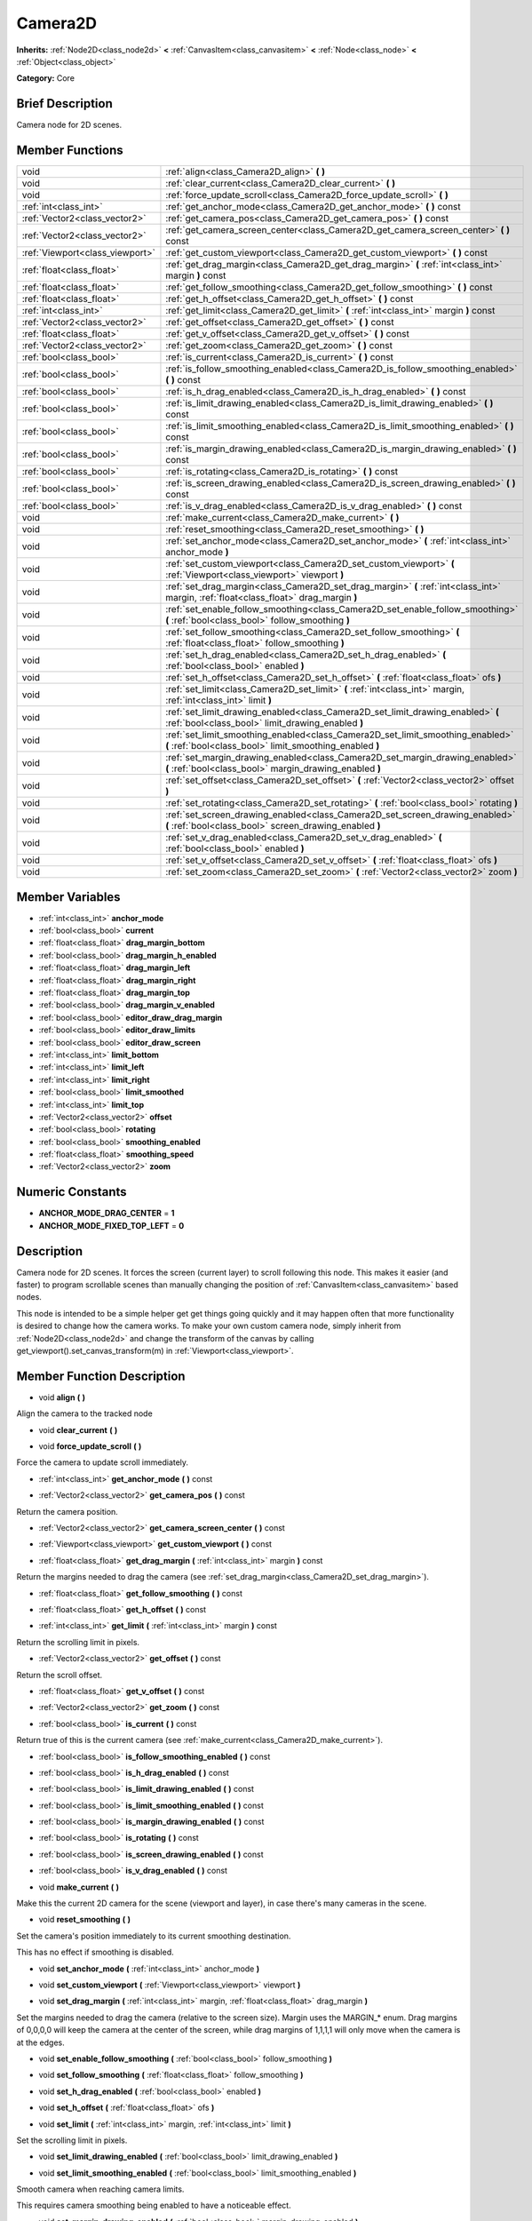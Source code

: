 .. Generated automatically by doc/tools/makerst.py in Godot's source tree.
.. DO NOT EDIT THIS FILE, but the doc/base/classes.xml source instead.

.. _class_Camera2D:

Camera2D
========

**Inherits:** :ref:`Node2D<class_node2d>` **<** :ref:`CanvasItem<class_canvasitem>` **<** :ref:`Node<class_node>` **<** :ref:`Object<class_object>`

**Category:** Core

Brief Description
-----------------

Camera node for 2D scenes.

Member Functions
----------------

+----------------------------------+----------------------------------------------------------------------------------------------------------------------------------------------+
| void                             | :ref:`align<class_Camera2D_align>`  **(** **)**                                                                                              |
+----------------------------------+----------------------------------------------------------------------------------------------------------------------------------------------+
| void                             | :ref:`clear_current<class_Camera2D_clear_current>`  **(** **)**                                                                              |
+----------------------------------+----------------------------------------------------------------------------------------------------------------------------------------------+
| void                             | :ref:`force_update_scroll<class_Camera2D_force_update_scroll>`  **(** **)**                                                                  |
+----------------------------------+----------------------------------------------------------------------------------------------------------------------------------------------+
| :ref:`int<class_int>`            | :ref:`get_anchor_mode<class_Camera2D_get_anchor_mode>`  **(** **)** const                                                                    |
+----------------------------------+----------------------------------------------------------------------------------------------------------------------------------------------+
| :ref:`Vector2<class_vector2>`    | :ref:`get_camera_pos<class_Camera2D_get_camera_pos>`  **(** **)** const                                                                      |
+----------------------------------+----------------------------------------------------------------------------------------------------------------------------------------------+
| :ref:`Vector2<class_vector2>`    | :ref:`get_camera_screen_center<class_Camera2D_get_camera_screen_center>`  **(** **)** const                                                  |
+----------------------------------+----------------------------------------------------------------------------------------------------------------------------------------------+
| :ref:`Viewport<class_viewport>`  | :ref:`get_custom_viewport<class_Camera2D_get_custom_viewport>`  **(** **)** const                                                            |
+----------------------------------+----------------------------------------------------------------------------------------------------------------------------------------------+
| :ref:`float<class_float>`        | :ref:`get_drag_margin<class_Camera2D_get_drag_margin>`  **(** :ref:`int<class_int>` margin  **)** const                                      |
+----------------------------------+----------------------------------------------------------------------------------------------------------------------------------------------+
| :ref:`float<class_float>`        | :ref:`get_follow_smoothing<class_Camera2D_get_follow_smoothing>`  **(** **)** const                                                          |
+----------------------------------+----------------------------------------------------------------------------------------------------------------------------------------------+
| :ref:`float<class_float>`        | :ref:`get_h_offset<class_Camera2D_get_h_offset>`  **(** **)** const                                                                          |
+----------------------------------+----------------------------------------------------------------------------------------------------------------------------------------------+
| :ref:`int<class_int>`            | :ref:`get_limit<class_Camera2D_get_limit>`  **(** :ref:`int<class_int>` margin  **)** const                                                  |
+----------------------------------+----------------------------------------------------------------------------------------------------------------------------------------------+
| :ref:`Vector2<class_vector2>`    | :ref:`get_offset<class_Camera2D_get_offset>`  **(** **)** const                                                                              |
+----------------------------------+----------------------------------------------------------------------------------------------------------------------------------------------+
| :ref:`float<class_float>`        | :ref:`get_v_offset<class_Camera2D_get_v_offset>`  **(** **)** const                                                                          |
+----------------------------------+----------------------------------------------------------------------------------------------------------------------------------------------+
| :ref:`Vector2<class_vector2>`    | :ref:`get_zoom<class_Camera2D_get_zoom>`  **(** **)** const                                                                                  |
+----------------------------------+----------------------------------------------------------------------------------------------------------------------------------------------+
| :ref:`bool<class_bool>`          | :ref:`is_current<class_Camera2D_is_current>`  **(** **)** const                                                                              |
+----------------------------------+----------------------------------------------------------------------------------------------------------------------------------------------+
| :ref:`bool<class_bool>`          | :ref:`is_follow_smoothing_enabled<class_Camera2D_is_follow_smoothing_enabled>`  **(** **)** const                                            |
+----------------------------------+----------------------------------------------------------------------------------------------------------------------------------------------+
| :ref:`bool<class_bool>`          | :ref:`is_h_drag_enabled<class_Camera2D_is_h_drag_enabled>`  **(** **)** const                                                                |
+----------------------------------+----------------------------------------------------------------------------------------------------------------------------------------------+
| :ref:`bool<class_bool>`          | :ref:`is_limit_drawing_enabled<class_Camera2D_is_limit_drawing_enabled>`  **(** **)** const                                                  |
+----------------------------------+----------------------------------------------------------------------------------------------------------------------------------------------+
| :ref:`bool<class_bool>`          | :ref:`is_limit_smoothing_enabled<class_Camera2D_is_limit_smoothing_enabled>`  **(** **)** const                                              |
+----------------------------------+----------------------------------------------------------------------------------------------------------------------------------------------+
| :ref:`bool<class_bool>`          | :ref:`is_margin_drawing_enabled<class_Camera2D_is_margin_drawing_enabled>`  **(** **)** const                                                |
+----------------------------------+----------------------------------------------------------------------------------------------------------------------------------------------+
| :ref:`bool<class_bool>`          | :ref:`is_rotating<class_Camera2D_is_rotating>`  **(** **)** const                                                                            |
+----------------------------------+----------------------------------------------------------------------------------------------------------------------------------------------+
| :ref:`bool<class_bool>`          | :ref:`is_screen_drawing_enabled<class_Camera2D_is_screen_drawing_enabled>`  **(** **)** const                                                |
+----------------------------------+----------------------------------------------------------------------------------------------------------------------------------------------+
| :ref:`bool<class_bool>`          | :ref:`is_v_drag_enabled<class_Camera2D_is_v_drag_enabled>`  **(** **)** const                                                                |
+----------------------------------+----------------------------------------------------------------------------------------------------------------------------------------------+
| void                             | :ref:`make_current<class_Camera2D_make_current>`  **(** **)**                                                                                |
+----------------------------------+----------------------------------------------------------------------------------------------------------------------------------------------+
| void                             | :ref:`reset_smoothing<class_Camera2D_reset_smoothing>`  **(** **)**                                                                          |
+----------------------------------+----------------------------------------------------------------------------------------------------------------------------------------------+
| void                             | :ref:`set_anchor_mode<class_Camera2D_set_anchor_mode>`  **(** :ref:`int<class_int>` anchor_mode  **)**                                       |
+----------------------------------+----------------------------------------------------------------------------------------------------------------------------------------------+
| void                             | :ref:`set_custom_viewport<class_Camera2D_set_custom_viewport>`  **(** :ref:`Viewport<class_viewport>` viewport  **)**                        |
+----------------------------------+----------------------------------------------------------------------------------------------------------------------------------------------+
| void                             | :ref:`set_drag_margin<class_Camera2D_set_drag_margin>`  **(** :ref:`int<class_int>` margin, :ref:`float<class_float>` drag_margin  **)**     |
+----------------------------------+----------------------------------------------------------------------------------------------------------------------------------------------+
| void                             | :ref:`set_enable_follow_smoothing<class_Camera2D_set_enable_follow_smoothing>`  **(** :ref:`bool<class_bool>` follow_smoothing  **)**        |
+----------------------------------+----------------------------------------------------------------------------------------------------------------------------------------------+
| void                             | :ref:`set_follow_smoothing<class_Camera2D_set_follow_smoothing>`  **(** :ref:`float<class_float>` follow_smoothing  **)**                    |
+----------------------------------+----------------------------------------------------------------------------------------------------------------------------------------------+
| void                             | :ref:`set_h_drag_enabled<class_Camera2D_set_h_drag_enabled>`  **(** :ref:`bool<class_bool>` enabled  **)**                                   |
+----------------------------------+----------------------------------------------------------------------------------------------------------------------------------------------+
| void                             | :ref:`set_h_offset<class_Camera2D_set_h_offset>`  **(** :ref:`float<class_float>` ofs  **)**                                                 |
+----------------------------------+----------------------------------------------------------------------------------------------------------------------------------------------+
| void                             | :ref:`set_limit<class_Camera2D_set_limit>`  **(** :ref:`int<class_int>` margin, :ref:`int<class_int>` limit  **)**                           |
+----------------------------------+----------------------------------------------------------------------------------------------------------------------------------------------+
| void                             | :ref:`set_limit_drawing_enabled<class_Camera2D_set_limit_drawing_enabled>`  **(** :ref:`bool<class_bool>` limit_drawing_enabled  **)**       |
+----------------------------------+----------------------------------------------------------------------------------------------------------------------------------------------+
| void                             | :ref:`set_limit_smoothing_enabled<class_Camera2D_set_limit_smoothing_enabled>`  **(** :ref:`bool<class_bool>` limit_smoothing_enabled  **)** |
+----------------------------------+----------------------------------------------------------------------------------------------------------------------------------------------+
| void                             | :ref:`set_margin_drawing_enabled<class_Camera2D_set_margin_drawing_enabled>`  **(** :ref:`bool<class_bool>` margin_drawing_enabled  **)**    |
+----------------------------------+----------------------------------------------------------------------------------------------------------------------------------------------+
| void                             | :ref:`set_offset<class_Camera2D_set_offset>`  **(** :ref:`Vector2<class_vector2>` offset  **)**                                              |
+----------------------------------+----------------------------------------------------------------------------------------------------------------------------------------------+
| void                             | :ref:`set_rotating<class_Camera2D_set_rotating>`  **(** :ref:`bool<class_bool>` rotating  **)**                                              |
+----------------------------------+----------------------------------------------------------------------------------------------------------------------------------------------+
| void                             | :ref:`set_screen_drawing_enabled<class_Camera2D_set_screen_drawing_enabled>`  **(** :ref:`bool<class_bool>` screen_drawing_enabled  **)**    |
+----------------------------------+----------------------------------------------------------------------------------------------------------------------------------------------+
| void                             | :ref:`set_v_drag_enabled<class_Camera2D_set_v_drag_enabled>`  **(** :ref:`bool<class_bool>` enabled  **)**                                   |
+----------------------------------+----------------------------------------------------------------------------------------------------------------------------------------------+
| void                             | :ref:`set_v_offset<class_Camera2D_set_v_offset>`  **(** :ref:`float<class_float>` ofs  **)**                                                 |
+----------------------------------+----------------------------------------------------------------------------------------------------------------------------------------------+
| void                             | :ref:`set_zoom<class_Camera2D_set_zoom>`  **(** :ref:`Vector2<class_vector2>` zoom  **)**                                                    |
+----------------------------------+----------------------------------------------------------------------------------------------------------------------------------------------+

Member Variables
----------------

- :ref:`int<class_int>` **anchor_mode**
- :ref:`bool<class_bool>` **current**
- :ref:`float<class_float>` **drag_margin_bottom**
- :ref:`bool<class_bool>` **drag_margin_h_enabled**
- :ref:`float<class_float>` **drag_margin_left**
- :ref:`float<class_float>` **drag_margin_right**
- :ref:`float<class_float>` **drag_margin_top**
- :ref:`bool<class_bool>` **drag_margin_v_enabled**
- :ref:`bool<class_bool>` **editor_draw_drag_margin**
- :ref:`bool<class_bool>` **editor_draw_limits**
- :ref:`bool<class_bool>` **editor_draw_screen**
- :ref:`int<class_int>` **limit_bottom**
- :ref:`int<class_int>` **limit_left**
- :ref:`int<class_int>` **limit_right**
- :ref:`bool<class_bool>` **limit_smoothed**
- :ref:`int<class_int>` **limit_top**
- :ref:`Vector2<class_vector2>` **offset**
- :ref:`bool<class_bool>` **rotating**
- :ref:`bool<class_bool>` **smoothing_enabled**
- :ref:`float<class_float>` **smoothing_speed**
- :ref:`Vector2<class_vector2>` **zoom**

Numeric Constants
-----------------

- **ANCHOR_MODE_DRAG_CENTER** = **1**
- **ANCHOR_MODE_FIXED_TOP_LEFT** = **0**

Description
-----------

Camera node for 2D scenes. It forces the screen (current layer) to scroll following this node. This makes it easier (and faster) to program scrollable scenes than manually changing the position of :ref:`CanvasItem<class_canvasitem>` based nodes.

This node is intended to be a simple helper get get things going quickly and it may happen often that more functionality is desired to change how the camera works. To make your own custom camera node, simply inherit from :ref:`Node2D<class_node2d>` and change the transform of the canvas by calling get_viewport().set_canvas_transform(m) in :ref:`Viewport<class_viewport>`.

Member Function Description
---------------------------

.. _class_Camera2D_align:

- void  **align**  **(** **)**

Align the camera to the tracked node

.. _class_Camera2D_clear_current:

- void  **clear_current**  **(** **)**

.. _class_Camera2D_force_update_scroll:

- void  **force_update_scroll**  **(** **)**

Force the camera to update scroll immediately.

.. _class_Camera2D_get_anchor_mode:

- :ref:`int<class_int>`  **get_anchor_mode**  **(** **)** const

.. _class_Camera2D_get_camera_pos:

- :ref:`Vector2<class_vector2>`  **get_camera_pos**  **(** **)** const

Return the camera position.

.. _class_Camera2D_get_camera_screen_center:

- :ref:`Vector2<class_vector2>`  **get_camera_screen_center**  **(** **)** const

.. _class_Camera2D_get_custom_viewport:

- :ref:`Viewport<class_viewport>`  **get_custom_viewport**  **(** **)** const

.. _class_Camera2D_get_drag_margin:

- :ref:`float<class_float>`  **get_drag_margin**  **(** :ref:`int<class_int>` margin  **)** const

Return the margins needed to drag the camera (see :ref:`set_drag_margin<class_Camera2D_set_drag_margin>`).

.. _class_Camera2D_get_follow_smoothing:

- :ref:`float<class_float>`  **get_follow_smoothing**  **(** **)** const

.. _class_Camera2D_get_h_offset:

- :ref:`float<class_float>`  **get_h_offset**  **(** **)** const

.. _class_Camera2D_get_limit:

- :ref:`int<class_int>`  **get_limit**  **(** :ref:`int<class_int>` margin  **)** const

Return the scrolling limit in pixels.

.. _class_Camera2D_get_offset:

- :ref:`Vector2<class_vector2>`  **get_offset**  **(** **)** const

Return the scroll offset.

.. _class_Camera2D_get_v_offset:

- :ref:`float<class_float>`  **get_v_offset**  **(** **)** const

.. _class_Camera2D_get_zoom:

- :ref:`Vector2<class_vector2>`  **get_zoom**  **(** **)** const

.. _class_Camera2D_is_current:

- :ref:`bool<class_bool>`  **is_current**  **(** **)** const

Return true of this is the current camera (see :ref:`make_current<class_Camera2D_make_current>`).

.. _class_Camera2D_is_follow_smoothing_enabled:

- :ref:`bool<class_bool>`  **is_follow_smoothing_enabled**  **(** **)** const

.. _class_Camera2D_is_h_drag_enabled:

- :ref:`bool<class_bool>`  **is_h_drag_enabled**  **(** **)** const

.. _class_Camera2D_is_limit_drawing_enabled:

- :ref:`bool<class_bool>`  **is_limit_drawing_enabled**  **(** **)** const

.. _class_Camera2D_is_limit_smoothing_enabled:

- :ref:`bool<class_bool>`  **is_limit_smoothing_enabled**  **(** **)** const

.. _class_Camera2D_is_margin_drawing_enabled:

- :ref:`bool<class_bool>`  **is_margin_drawing_enabled**  **(** **)** const

.. _class_Camera2D_is_rotating:

- :ref:`bool<class_bool>`  **is_rotating**  **(** **)** const

.. _class_Camera2D_is_screen_drawing_enabled:

- :ref:`bool<class_bool>`  **is_screen_drawing_enabled**  **(** **)** const

.. _class_Camera2D_is_v_drag_enabled:

- :ref:`bool<class_bool>`  **is_v_drag_enabled**  **(** **)** const

.. _class_Camera2D_make_current:

- void  **make_current**  **(** **)**

Make this the current 2D camera for the scene (viewport and layer), in case there's many cameras in the scene.

.. _class_Camera2D_reset_smoothing:

- void  **reset_smoothing**  **(** **)**

Set the camera's position immediately to its current smoothing destination.

This has no effect if smoothing is disabled.

.. _class_Camera2D_set_anchor_mode:

- void  **set_anchor_mode**  **(** :ref:`int<class_int>` anchor_mode  **)**

.. _class_Camera2D_set_custom_viewport:

- void  **set_custom_viewport**  **(** :ref:`Viewport<class_viewport>` viewport  **)**

.. _class_Camera2D_set_drag_margin:

- void  **set_drag_margin**  **(** :ref:`int<class_int>` margin, :ref:`float<class_float>` drag_margin  **)**

Set the margins needed to drag the camera (relative to the screen size). Margin uses the MARGIN\_\* enum. Drag margins of 0,0,0,0 will keep the camera at the center of the screen, while drag margins of 1,1,1,1 will only move when the camera is at the edges.

.. _class_Camera2D_set_enable_follow_smoothing:

- void  **set_enable_follow_smoothing**  **(** :ref:`bool<class_bool>` follow_smoothing  **)**

.. _class_Camera2D_set_follow_smoothing:

- void  **set_follow_smoothing**  **(** :ref:`float<class_float>` follow_smoothing  **)**

.. _class_Camera2D_set_h_drag_enabled:

- void  **set_h_drag_enabled**  **(** :ref:`bool<class_bool>` enabled  **)**

.. _class_Camera2D_set_h_offset:

- void  **set_h_offset**  **(** :ref:`float<class_float>` ofs  **)**

.. _class_Camera2D_set_limit:

- void  **set_limit**  **(** :ref:`int<class_int>` margin, :ref:`int<class_int>` limit  **)**

Set the scrolling limit in pixels.

.. _class_Camera2D_set_limit_drawing_enabled:

- void  **set_limit_drawing_enabled**  **(** :ref:`bool<class_bool>` limit_drawing_enabled  **)**

.. _class_Camera2D_set_limit_smoothing_enabled:

- void  **set_limit_smoothing_enabled**  **(** :ref:`bool<class_bool>` limit_smoothing_enabled  **)**

Smooth camera when reaching camera limits.

This requires camera smoothing being enabled to have a noticeable effect.

.. _class_Camera2D_set_margin_drawing_enabled:

- void  **set_margin_drawing_enabled**  **(** :ref:`bool<class_bool>` margin_drawing_enabled  **)**

.. _class_Camera2D_set_offset:

- void  **set_offset**  **(** :ref:`Vector2<class_vector2>` offset  **)**

Set the scroll offset. Useful for looking around or camera shake animations.

.. _class_Camera2D_set_rotating:

- void  **set_rotating**  **(** :ref:`bool<class_bool>` rotating  **)**

.. _class_Camera2D_set_screen_drawing_enabled:

- void  **set_screen_drawing_enabled**  **(** :ref:`bool<class_bool>` screen_drawing_enabled  **)**

.. _class_Camera2D_set_v_drag_enabled:

- void  **set_v_drag_enabled**  **(** :ref:`bool<class_bool>` enabled  **)**

.. _class_Camera2D_set_v_offset:

- void  **set_v_offset**  **(** :ref:`float<class_float>` ofs  **)**

.. _class_Camera2D_set_zoom:

- void  **set_zoom**  **(** :ref:`Vector2<class_vector2>` zoom  **)**


